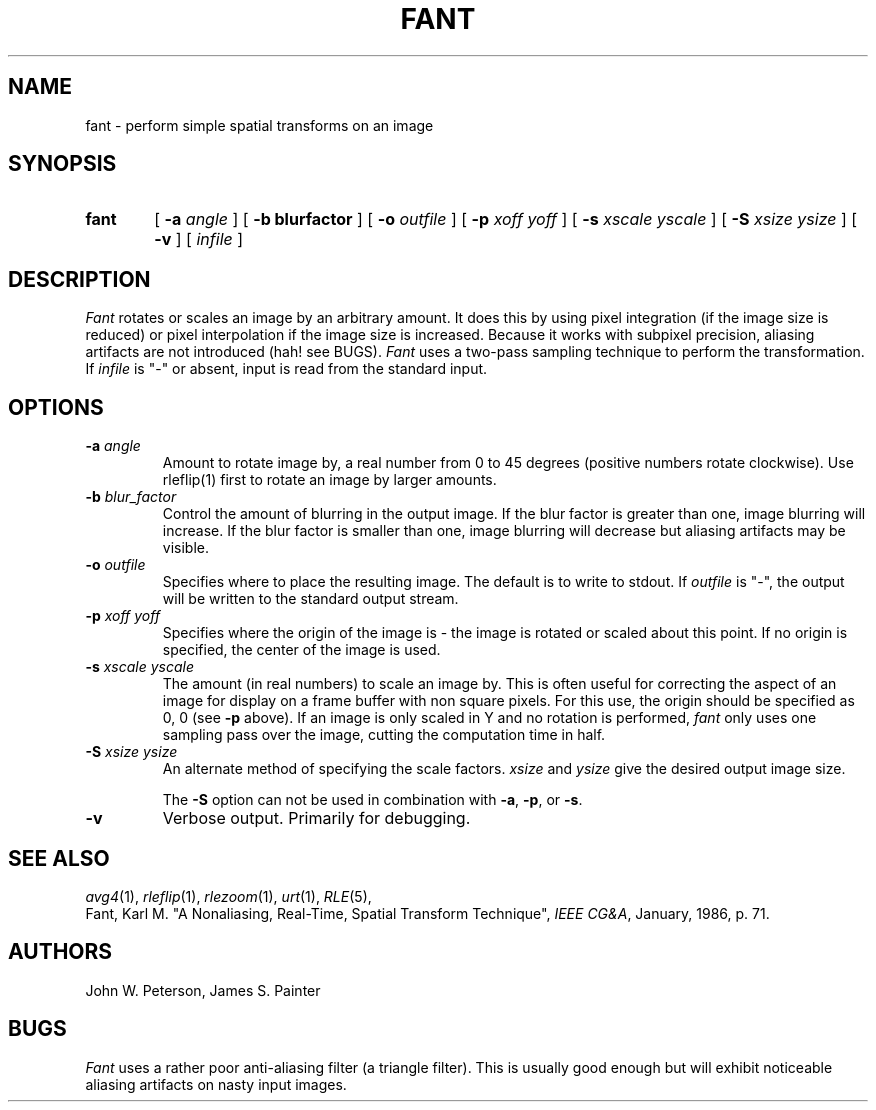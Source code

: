 .\" Copyright (c) 1986, University of Utah
.TH FANT 1 "Dec 4, 1990"
.UC 4
.SH NAME
fant \- perform simple spatial transforms on an image
.SH SYNOPSIS
.HP
.B fant
.\" sample options...
[
.B \-a
.I "angle"
]
[
.B \-b blurfactor
]
[
.B \-o
.I "outfile"
]
[
.B \-p
.I "xoff yoff"
]
[
.B \-s
.I "xscale yscale"
]
[
.B \-S
.I "xsize ysize"
]
[
.B \-v
]
[
.I infile
]
.SH DESCRIPTION
.IR Fant
rotates or scales an image by an arbitrary amount.  It does this by
using pixel integration (if the image size is reduced) or pixel interpolation
if the image size is increased.  Because it works with subpixel precision,
aliasing artifacts are not introduced (hah! see BUGS).
.I Fant
uses a two-pass
sampling technique to perform the transformation.  If
.I infile
is "\-" or absent, input is read from the standard input.
.SH OPTIONS
.TP
.BI \-a " angle"
Amount to rotate image by, a real number from 0 to 45 degrees (positive
numbers rotate clockwise).  Use rleflip(1) first to rotate an image by larger
amounts.
.TP
.BI \-b " blur_factor"
Control the amount of blurring in the output image.
If the blur factor is greater than one, image blurring will increase.
If the blur factor is smaller than one, image blurring will decrease
but aliasing artifacts may be visible.

.TP
.BI \-o " outfile"
Specifies where to place the resulting image.  The default is to write
to stdout.  If
.I outfile
is "\-", the output will be written to the standard output stream.
.TP
.BI \-p " xoff yoff"
Specifies where the origin of the image is \- the image is rotated or scaled
about this point.  If no origin is specified, the center of the image is used.
.TP
.BI \-s " xscale yscale"
The amount (in real numbers) to scale an image by.  This is often
useful for correcting the aspect of an image for display on a frame
buffer with non square pixels.  For this use, the origin should be
specified as 0, 0 (see \fB\-p\fP above).  If an image is only scaled
in Y and no rotation is performed,
.IR fant
only uses one sampling pass over the image, cutting the computation time
in half.
.TP
.BI \-S " xsize ysize"
An alternate method of specifying the scale factors.
.I xsize
and
.I ysize
give the desired output image size.

The \fB\-S\fP option can not be used in combination with \fB\-a\fP, \fB\-p\fP,
or \fB\-s\fP.

.TP
.B "\-v"
Verbose output.  Primarily for debugging.
.LP
.SH SEE ALSO
.IR avg4 (1),
.IR rleflip (1),
.IR rlezoom (1),
.IR urt (1),
.IR RLE (5),
.br
Fant, Karl M. "A Nonaliasing, Real-Time, Spatial Transform Technique",
\fIIEEE CG&A\fP, January, 1986, p. 71.
.SH AUTHORS
John W. Peterson,
James S. Painter
.SH BUGS
.IR Fant
uses a rather poor anti-aliasing filter (a triangle filter).  This is usually
good enough but will exhibit noticeable aliasing artifacts on nasty
input images.
